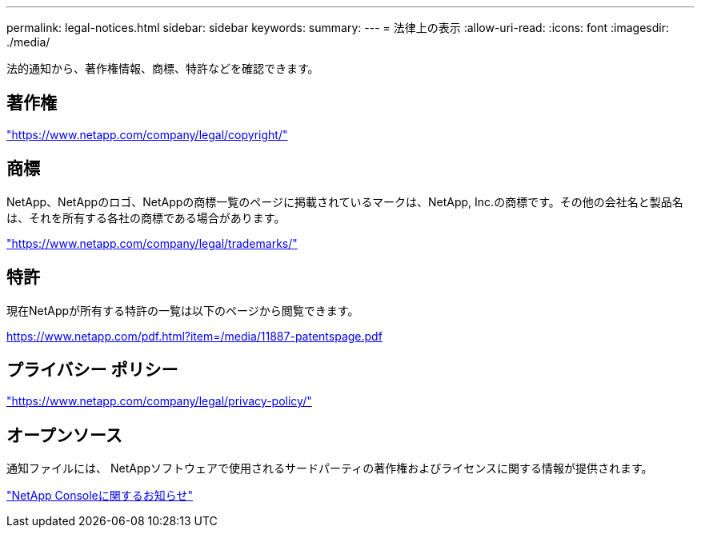 ---
permalink: legal-notices.html 
sidebar: sidebar 
keywords:  
summary:  
---
= 法律上の表示
:allow-uri-read: 
:icons: font
:imagesdir: ./media/


[role="lead"]
法的通知から、著作権情報、商標、特許などを確認できます。



== 著作権

link:https://www.netapp.com/company/legal/copyright/["https://www.netapp.com/company/legal/copyright/"^]



== 商標

NetApp、NetAppのロゴ、NetAppの商標一覧のページに掲載されているマークは、NetApp, Inc.の商標です。その他の会社名と製品名は、それを所有する各社の商標である場合があります。

link:https://www.netapp.com/company/legal/trademarks/["https://www.netapp.com/company/legal/trademarks/"^]



== 特許

現在NetAppが所有する特許の一覧は以下のページから閲覧できます。

link:https://www.netapp.com/pdf.html?item=/media/11887-patentspage.pdf["https://www.netapp.com/pdf.html?item=/media/11887-patentspage.pdf"^]



== プライバシー ポリシー

link:https://www.netapp.com/company/legal/privacy-policy/["https://www.netapp.com/company/legal/privacy-policy/"^]



== オープンソース

通知ファイルには、 NetAppソフトウェアで使用されるサードパーティの著作権およびライセンスに関する情報が提供されます。

https://docs.netapp.com/us-en/console-setup-admin/media/notice.pdf["NetApp Consoleに関するお知らせ"^]
